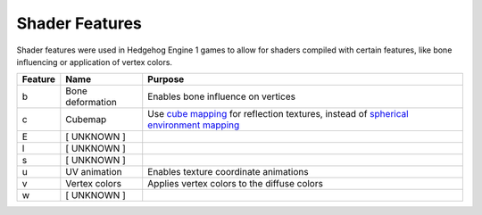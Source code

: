 
===============
Shader Features
===============

.. todo::

	This page is incomplete! You can help by contributing: [TODO]


Shader features were used in Hedgehog Engine 1 games to allow for shaders compiled with certain
features, like bone influencing or application of vertex colors.

.. list-table::
	:widths: auto
	:header-rows: 1

	* - Feature
	  - Name
	  - Purpose

	* - b
	  - Bone deformation
	  - Enables bone influence on vertices

	* - c
	  - Cubemap
	  - Use `cube mapping <https://en.wikipedia.org/wiki/Cube_mapping>`_ for reflection textures, instead of `spherical environment mapping <https://learn.microsoft.com/en-us/windows/win32/direct3d9/spherical-environment-mapping>`_

	* - E
	  - [ UNKNOWN ]
	  -

	* - l
	  - [ UNKNOWN ]
	  -

	* - s
	  - [ UNKNOWN ]
	  -

	* - u
	  - UV animation
	  - Enables texture coordinate animations


	* - v
	  - Vertex colors
	  - Applies vertex colors to the diffuse colors

	* - w
	  - [ UNKNOWN ]
	  -